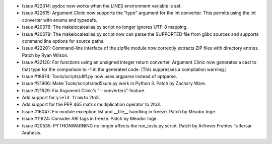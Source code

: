 - Issue #22314: pydoc now works when the LINES environment variable is set.

- Issue #22615: Argument Clinic now supports the "type" argument for the
  int converter.  This permits using the int converter with enums and
  typedefs.

- Issue #20076: The makelocalealias.py script no longer ignores UTF-8 mapping.

- Issue #20079: The makelocalealias.py script now can parse the SUPPORTED file
  from glibc sources and supports command line options for source paths.

- Issue #22201: Command-line interface of the zipfile module now correctly
  extracts ZIP files with directory entries.  Patch by Ryan Wilson.

- Issue #22120: For functions using an unsigned integer return converter,
  Argument Clinic now generates a cast to that type for the comparison
  to -1 in the generated code.  (This suppresses a compilation warning.)

- Issue #18974: Tools/scripts/diff.py now uses argparse instead of optparse.

- Issue #21906: Make Tools/scripts/md5sum.py work in Python 3.
  Patch by Zachary Ware.

- Issue #21629: Fix Argument Clinic's "--converters" feature.

- Add support for ``yield from`` to 2to3.

- Add support for the PEP 465 matrix multiplication operator to 2to3.

- Issue #16047: Fix module exception list and __file__ handling in freeze.
  Patch by Meador Inge.

- Issue #11824: Consider ABI tags in freeze. Patch by Meador Inge.

- Issue #20535: PYTHONWARNING no longer affects the run_tests.py script.
  Patch by Arfrever Frehtes Taifersar Arahesis.


